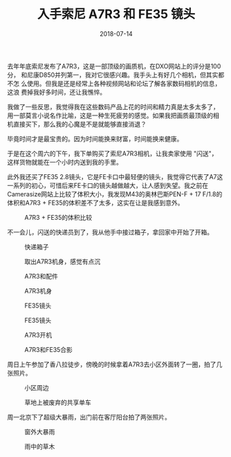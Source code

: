 #+TITLE: 入手索尼 A7R3 和 FE35 镜头
#+DATE: 2018-07-14


去年年底索尼发布了A7R3，这是一部顶级的画质机，在DXO网站上的评分是100分，
和尼康D850并列第一，我对它很感兴趣。我手头上有好几个相机，但其实都不怎
么使用。但我是还是经常上各种视频网站和论坛了解各家数码相机的信息，这浪
费掉我好多时间，还让我憔悴。

我做了一些反思，我觉得我在这些数码产品上花的时间和精力真是太多太多了，
用一部莫言小说名作比喻，这是一种生死疲劳的感觉。如果我把画质最顶级的相
机直接买下，那么我的心魔是不是就能够直接消退？

毕竟时间才是最宝贵的。因为时间能换来财富，时间能换来健康。

于是在这个周六的下午，我下单购买了索尼A7R3相机，让我卖家使用 "闪送"，
这样货物就能在一个小时内送到我的手里。

此外我还买了FE35 2.8镜头，它是FE卡口中最轻便的镜头，我觉得它代表了A7这
一系列的初心，可惜后来FE卡口的镜头越做越大，让人感到失望。我之前在
Camerasize网站上比较了体积大小，我发现M43的奥林巴斯PEN-F + 17 F/1.8的
体积和A7R3 + FE35的体积差不了太多，这实在让是我感到意外。
#+CAPTION: A7R3 + FE35的体积比较
[[../static/imgs/1807-sony-a7r3-fe35/fe35-size.jpg]]

不一会儿，闪送的快递员到了，我从他手中接过箱子，拿回家中开始了开箱。

#+CAPTION: 快递箱子
[[../static/imgs/1807-sony-a7r3-fe35/IMG_20180714_193110.jpg]]
#+CAPTION: 取出A7R3机身，感觉有点沉
[[../static/imgs/1807-sony-a7r3-fe35/IMG_20180714_194506.jpg]]
#+CAPTION: A7R3和配件
[[../static/imgs/1807-sony-a7r3-fe35/DSC01764.jpg]]
#+CAPTION: A7R3机身
[[../static/imgs/1807-sony-a7r3-fe35/DSC01766.jpg]]
#+CAPTION: FE35镜头
[[../static/imgs/1807-sony-a7r3-fe35/DSC01770.jpg]]
#+CAPTION: FE35镜头
[[../static/imgs/1807-sony-a7r3-fe35/DSC01771.jpg]]
#+CAPTION: A7R3开机
[[../static/imgs/1807-sony-a7r3-fe35/DSC01649.jpg]]
#+CAPTION: A7R3和FE35合影
[[../static/imgs/1807-sony-a7r3-fe35/DSC01772.jpg]]

周日上午参加了香八拉徒步，傍晚的时候拿着A7R3去小区外面转了一圈，拍了几
张照片。
#+CAPTION: 小区周边
[[../static/imgs/1807-sony-a7r3-fe35/DSC00024.jpg]]
#+CAPTION: 草地上被废弃的共享单车
[[../static/imgs/1807-sony-a7r3-fe35/DSC00026.jpg]]

周一北京下了超级大暴雨，出门前在客厅阳台拍了两张照片。
#+CAPTION: 窗外大暴雨
[[../static/imgs/1807-sony-a7r3-fe35/DSC00055.jpg]]
#+CAPTION: 雨中的草木
[[../static/imgs/1807-sony-a7r3-fe35/DSC00059.jpg]]
